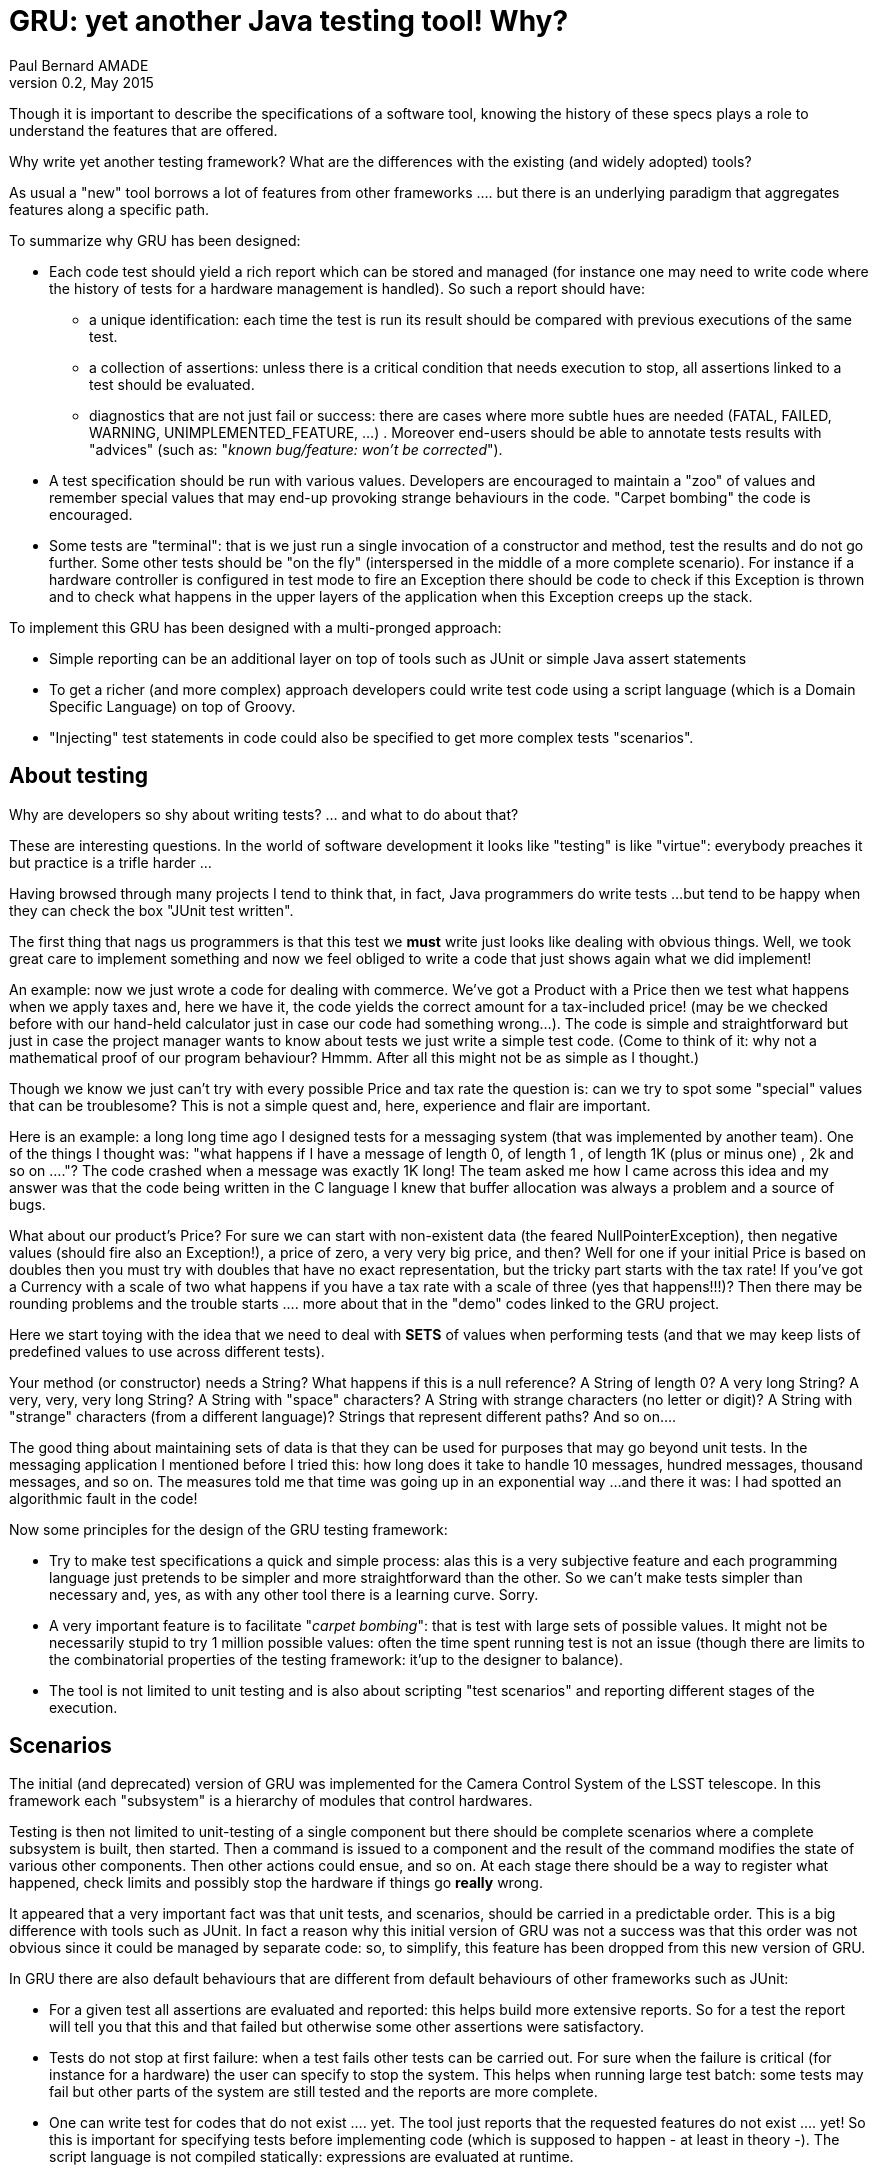 = GRU: yet another Java testing tool! Why?
:author:	Paul Bernard AMADE
:revdate:   May 2015
:revnumber: 0.2
:lang: en

Though  it is important to describe the specifications of a software tool, knowing the history of these specs
plays a role to understand the features that are offered.

Why write yet another testing framework?
What are the differences with the existing (and widely adopted)
tools?

As usual a "new" tool borrows a lot of features from other
frameworks .... but there is an underlying paradigm that
aggregates features along a specific path.

To summarize why GRU has been designed:

- Each code test should yield a rich report which can be stored
and managed (for instance one may need to write code
where the history of tests for a hardware management is handled). So such a report should have:

** a unique identification: each time the test is run
its result should be compared with previous executions of the
same test.

** a collection of assertions: unless there is a critical
condition that needs execution to stop, all assertions linked to
a test should be evaluated.

** diagnostics that are not just fail or success: there
are cases where more subtle hues are needed (FATAL, FAILED,
WARNING, UNIMPLEMENTED_FEATURE, ...) . Moreover
end-users should be able to annotate tests results
with "advices" (such as:  "__known bug/feature: won't be corrected__").

- A test specification should be run with various
values. Developers are encouraged to maintain a "zoo"
of values and remember  special values that
may end-up provoking strange behaviours in the code.
"Carpet bombing" the code is encouraged.

- Some tests are "terminal": that is we just run
a single invocation of a constructor and method, test
the results and do not go further. Some other tests
should be "on the fly" (interspersed in the middle of a more
complete scenario).
For instance if a hardware controller is configured in test mode
to fire an Exception there should be code
to check if this Exception is thrown and to check what
happens in the upper layers of the application
when this Exception creeps up the stack.

To implement this GRU has been designed with a multi-pronged approach:

- Simple reporting can be an additional layer on top
of tools such as JUnit or simple Java +assert+ statements

- To get a richer (and more complex) approach developers
could write test code using a script language
(which is a Domain Specific Language) on top of Groovy.

- "Injecting" test statements in code could also be specified
to get more complex tests "scenarios".

== About testing

Why are developers so shy about writing tests? ... and what to do about that?

These are  interesting questions. In the world of software development it looks like "testing" is like "virtue":
everybody preaches it but practice is a trifle harder ...

Having browsed through many projects I tend to think that, in fact, Java programmers do write tests ...
but tend to be happy when they can check the box "JUnit test written".

The first thing that nags us programmers is that this test we *must* write just looks like dealing with obvious
things.
Well, we took great care to implement something and now we feel obliged to write a code that just shows
again what we did implement!

An example: now we just wrote a code for dealing with commerce.
We've got a +Product+ with a +Price+ then we
test what happens when we apply taxes and, here we have it, the code yields the correct amount for a tax-included price!
(may be we checked before with our hand-held calculator just in case our code had something wrong...).
The code is simple and straightforward but just in case the project manager wants to know about tests
we just write a simple test code.
(Come to think of it: why not a mathematical proof of our program behaviour? Hmmm.
After all this might not be as simple as I thought.)

Though we know we just can't try with every possible +Price+  and tax rate the question is:
can we try to spot some  "special" values
that can be troublesome? This is not a simple quest and, here, experience and flair are important.

Here is an example: a long long time ago I designed tests for a messaging system (that was implemented by another team).
One of the things I thought was: "what happens if I have a message of length 0, of length 1 , of length 1K
(plus or minus one) , 2k and so on ...."?
The code crashed when a message was exactly 1K long! The team asked me how I came across this idea and
my answer was  that
the code being written in the C language I knew that buffer allocation was always a problem and a source of bugs.

What about our product's +Price+? For sure we can start with   non-existent data (the feared
++NullPointerException++),
then negative values (should fire also an Exception!), a price of zero, a very very big price, and then?
Well for one if your initial +Price+ is based on +doubles+ then you must try with +doubles+ that have no exact
representation, but the tricky part starts with the tax rate! If you've got a +Currency+ with a scale of two
what happens if you have a tax rate with a scale of three (yes that happens!!!)? Then there may be
rounding problems and the trouble starts .... more about that in the "demo" codes linked to the GRU project.

Here we start toying  with the idea that we need to deal with *SETS* of values when performing tests
(and that we may keep lists of predefined values to use across different tests).

Your method (or constructor) needs a +String+? What happens if this is a +null+ reference?
A String of length 0? A very long String? A very, very, very long String? A String with "space" characters? A String
with strange characters (no letter or digit)?
A String with "strange" characters (from a different language)? Strings that represent different paths? And so on....

The good thing about maintaining sets of data is that they can be used for purposes that may go beyond unit tests.
In the messaging application I mentioned before I tried this: how long does it take to handle 10 messages, hundred
messages, thousand messages, and so on. The measures told me that time was going up in an exponential way ...
and there it was: I had spotted an algorithmic fault in the code!

Now some principles for the design of the GRU testing framework:

-  Try to make test specifications a quick and simple process: alas this is a very subjective feature
and each programming language just pretends to be simpler and more straightforward than the other.
So we can't make tests simpler than necessary and, yes, as with any other tool there is a learning curve. Sorry.

- A very important feature is to facilitate "_carpet bombing_": that is test with large sets
of possible values. It might not be necessarily stupid to try 1 million possible values:
often the time spent running test is not an issue
(though there are limits to the combinatorial properties of the testing framework: it'up to the designer
to balance).

- The tool is not limited to unit testing and is also about scripting "test scenarios" and reporting different stages of the execution.

== Scenarios

The initial (and deprecated) version of GRU was implemented for the Camera Control System of the LSST telescope.
In this framework each "subsystem" is a hierarchy of modules that control hardwares.

Testing is then not limited to unit-testing of a single component but there should be complete scenarios
where a complete subsystem is built, then started. Then a command is issued to a component and
the result of the command modifies the state of various other components. Then other actions could ensue, and so on.
At each stage there should be a way to register what happened, check limits and possibly stop the hardware if things
go *really* wrong.

It appeared that a very important fact was that unit tests, and scenarios,  should be carried in a predictable order.
This is a big difference with tools such as JUnit. In fact a reason why this initial version of GRU was not a success
was  that
this order was not obvious since it could be managed by separate code: so, to simplify, this feature has
been dropped from this new version of GRU.

In GRU there are also default behaviours that are different from default behaviours of other frameworks such as JUnit:

- For a given test all assertions are evaluated and reported: this helps build more extensive reports.
So for a test the report will tell you that this and that failed but otherwise some other assertions were satisfactory.

- Tests do not stop  at first failure: when a test fails other tests can be carried out.
For sure when the failure is critical (for instance for a hardware) the user can specify to stop the  system.
This helps when running large test batch: some tests may fail but other parts of the system are still
tested and the reports are more complete.

- One can write test for codes that do not exist .... yet. The tool just reports that the requested features do not
exist ....
yet! So this is important for specifying tests before implementing code (which is supposed to happen - at least in
theory -). The script language is not compiled statically: expressions are evaluated at runtime.

- Test reports may be more subtle than just a fail/success dichotomy. The test run first can report simple
diagnostics such as outright failure, warning, unimplemented feature, ... then the report can be annotated
by the end-user for future comparisons: __this is not a bug but a feature__, __this bug will not be corrected__, __data
beyond
"normal" conditions__, and so on....
+
To simplify the scripts the "raw" reports are generated "under the hood" but the end user
can also issue specific reports.
+
This report handling means that all tests should be uniquely identified in the context of a testing session.
Each test should have a (possibly generated) unique name and each parameter (and supporting object)
should also be "tagged". This somehow complexifies the  definition of tests since end-users
should know how to tag objects: simple value data is automatically tagged but complex objects should be identified
(and this slows the learning curve for the tool).


== GRU newer version (GRU2 ?)

There are many ways to start using GRU:

- a lightweight approach is to get simple "rich" reports
in JUnit codes ("terminal" tests) or Java +assert+ ("on the fly" tests).

- using the GRU scripting language is  harder but
helps to design more complex "carpet bombing" and
finer assertions.

-  "code injections" may help
design complex scenarios with "on the fly" tests.

The important thing about the newer version of GRU "scenarios" is that you can
combine test on different codes: create an object, invoke method on instances, create other objects
in this context and so on...

Though the framework incites developers to think
about sophisticated report storage and management, there
are no actual codes to deal with these details
(the needs may be very different) so there are many ways to enrich
the framework on this behalf.

To avoid contextual ambiguities all "keywords" have been changed from the previous version:
each keyword is specific to a test context
(example: a code in an instance context is tagged differently from a code in a class context).
This multiplies keywords but makes code more explicit.

Now in the context of an instance you can define: state tests, method invocations, and explicit codes.
In the context of a class you can define: static state tests, constructor codes, static method invocations
and explicit codes. Outside these contexts you can just write plain code (to initialize data for instance)
but also one can write _hooks_ that will guarantee that some code will always be invoked
(kind of +finally+ feature in  case of a crash).
For black belts that know how to write advanced Groovy code there are also ways to include metadata
handling code (dynamically adding methods to a class for instance - so you can write ++10.25.euros++ instead
of ++new Euros(10.25)++ - ).

The creation of objects with (possibly big) sets of data can be "piped" to instance tests
to avoid excessive use of memory. The processing end of these "pipes" can be parallelized (but this is an
advanced feature for expert users only).

The definition of testing data set has been changed. In the previous version
many maps were used but this meant that the order of evaluation was rather unpredictable. So
now users are encouraged to specify data sets with a predictable order of iteration
(this is important if you want to measure scalability).

Now the data producers can be lists, ranges or explicit code that produce data on demand.
One can also define assertions that automatically apply to a set of data (for instance you specify
all negative numbers should fire a specific exception).

A last remark: all functions of GRU start with an underscore. This convention is to help differentiate
from other functions or methods. This will also help with tools such as Eclipse, Netbeans or IntelliJ
(all core codes were initially developed under IntelliJ which is well adapted for the use of __Domain Specific
Languages__ based on +Groovy+ ).










